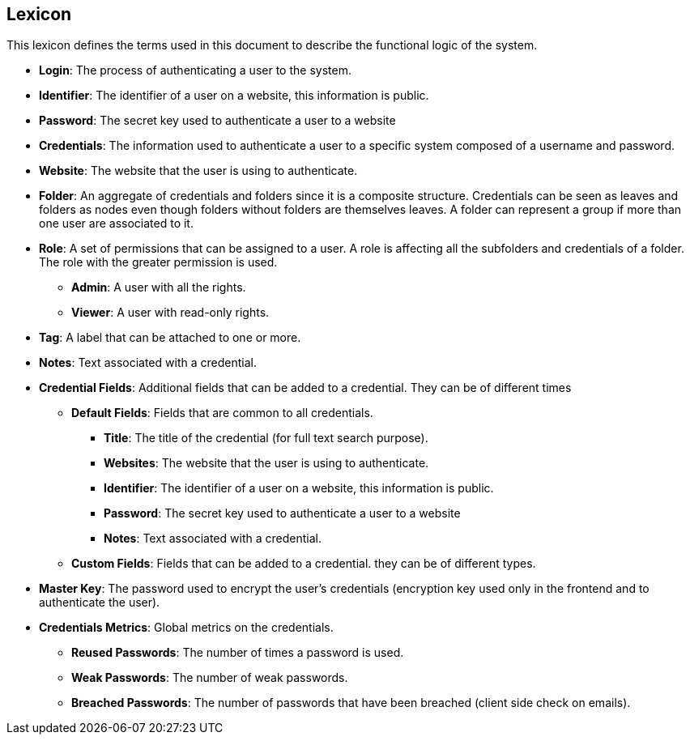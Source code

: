 ==  Lexicon

This lexicon defines the terms used in this document to describe the functional logic of the system.

- **Login**: The process of authenticating a user to the system.
- **Identifier**: The identifier of a user on a website, this information is public.
- **Password**: The secret key used to authenticate a user to a website 
- **Credentials**: The information used to authenticate a user to a specific system composed of a username and password.
- **Website**: The website that the user is using to authenticate.
- **Folder**: An aggregate of credentials and folders since it is a composite structure. Credentials can be seen as leaves and folders as nodes even though folders without folders are themselves leaves. A folder can represent a group if more than one user are associated to it.
- **Role**: A set of permissions that can be assigned to a user. A role is affecting all the subfolders and credentials of a folder. The role with the greater permission is used.
* **Admin**: A user with all the rights.
* **Viewer**: A user with read-only rights.
- **Tag**: A label that can be attached to one or more.
- **Notes**: Text associated with a credential.
- **Credential Fields**: Additional fields that can be added to a credential. They can be of different times
* **Default Fields**: Fields that are common to all credentials.
** **Title**: The title of the credential (for full text search purpose).
** **Websites**: The website that the user is using to authenticate.
** **Identifier**: The identifier of a user on a website, this information is public.
** **Password**: The secret key used to authenticate a user to a website
** **Notes**: Text associated with a credential.
* **Custom Fields**: Fields that can be added to a credential. they can be of different types.
- **Master Key**: The password used to encrypt the user's credentials (encryption key used only in the frontend and to authenticate the user).
- **Credentials Metrics**: Global metrics on the credentials.
* **Reused Passwords**: The number of times a password is used.
* **Weak Passwords**: The number of weak passwords.
* **Breached Passwords**: The number of passwords that have been breached (client side check on emails).